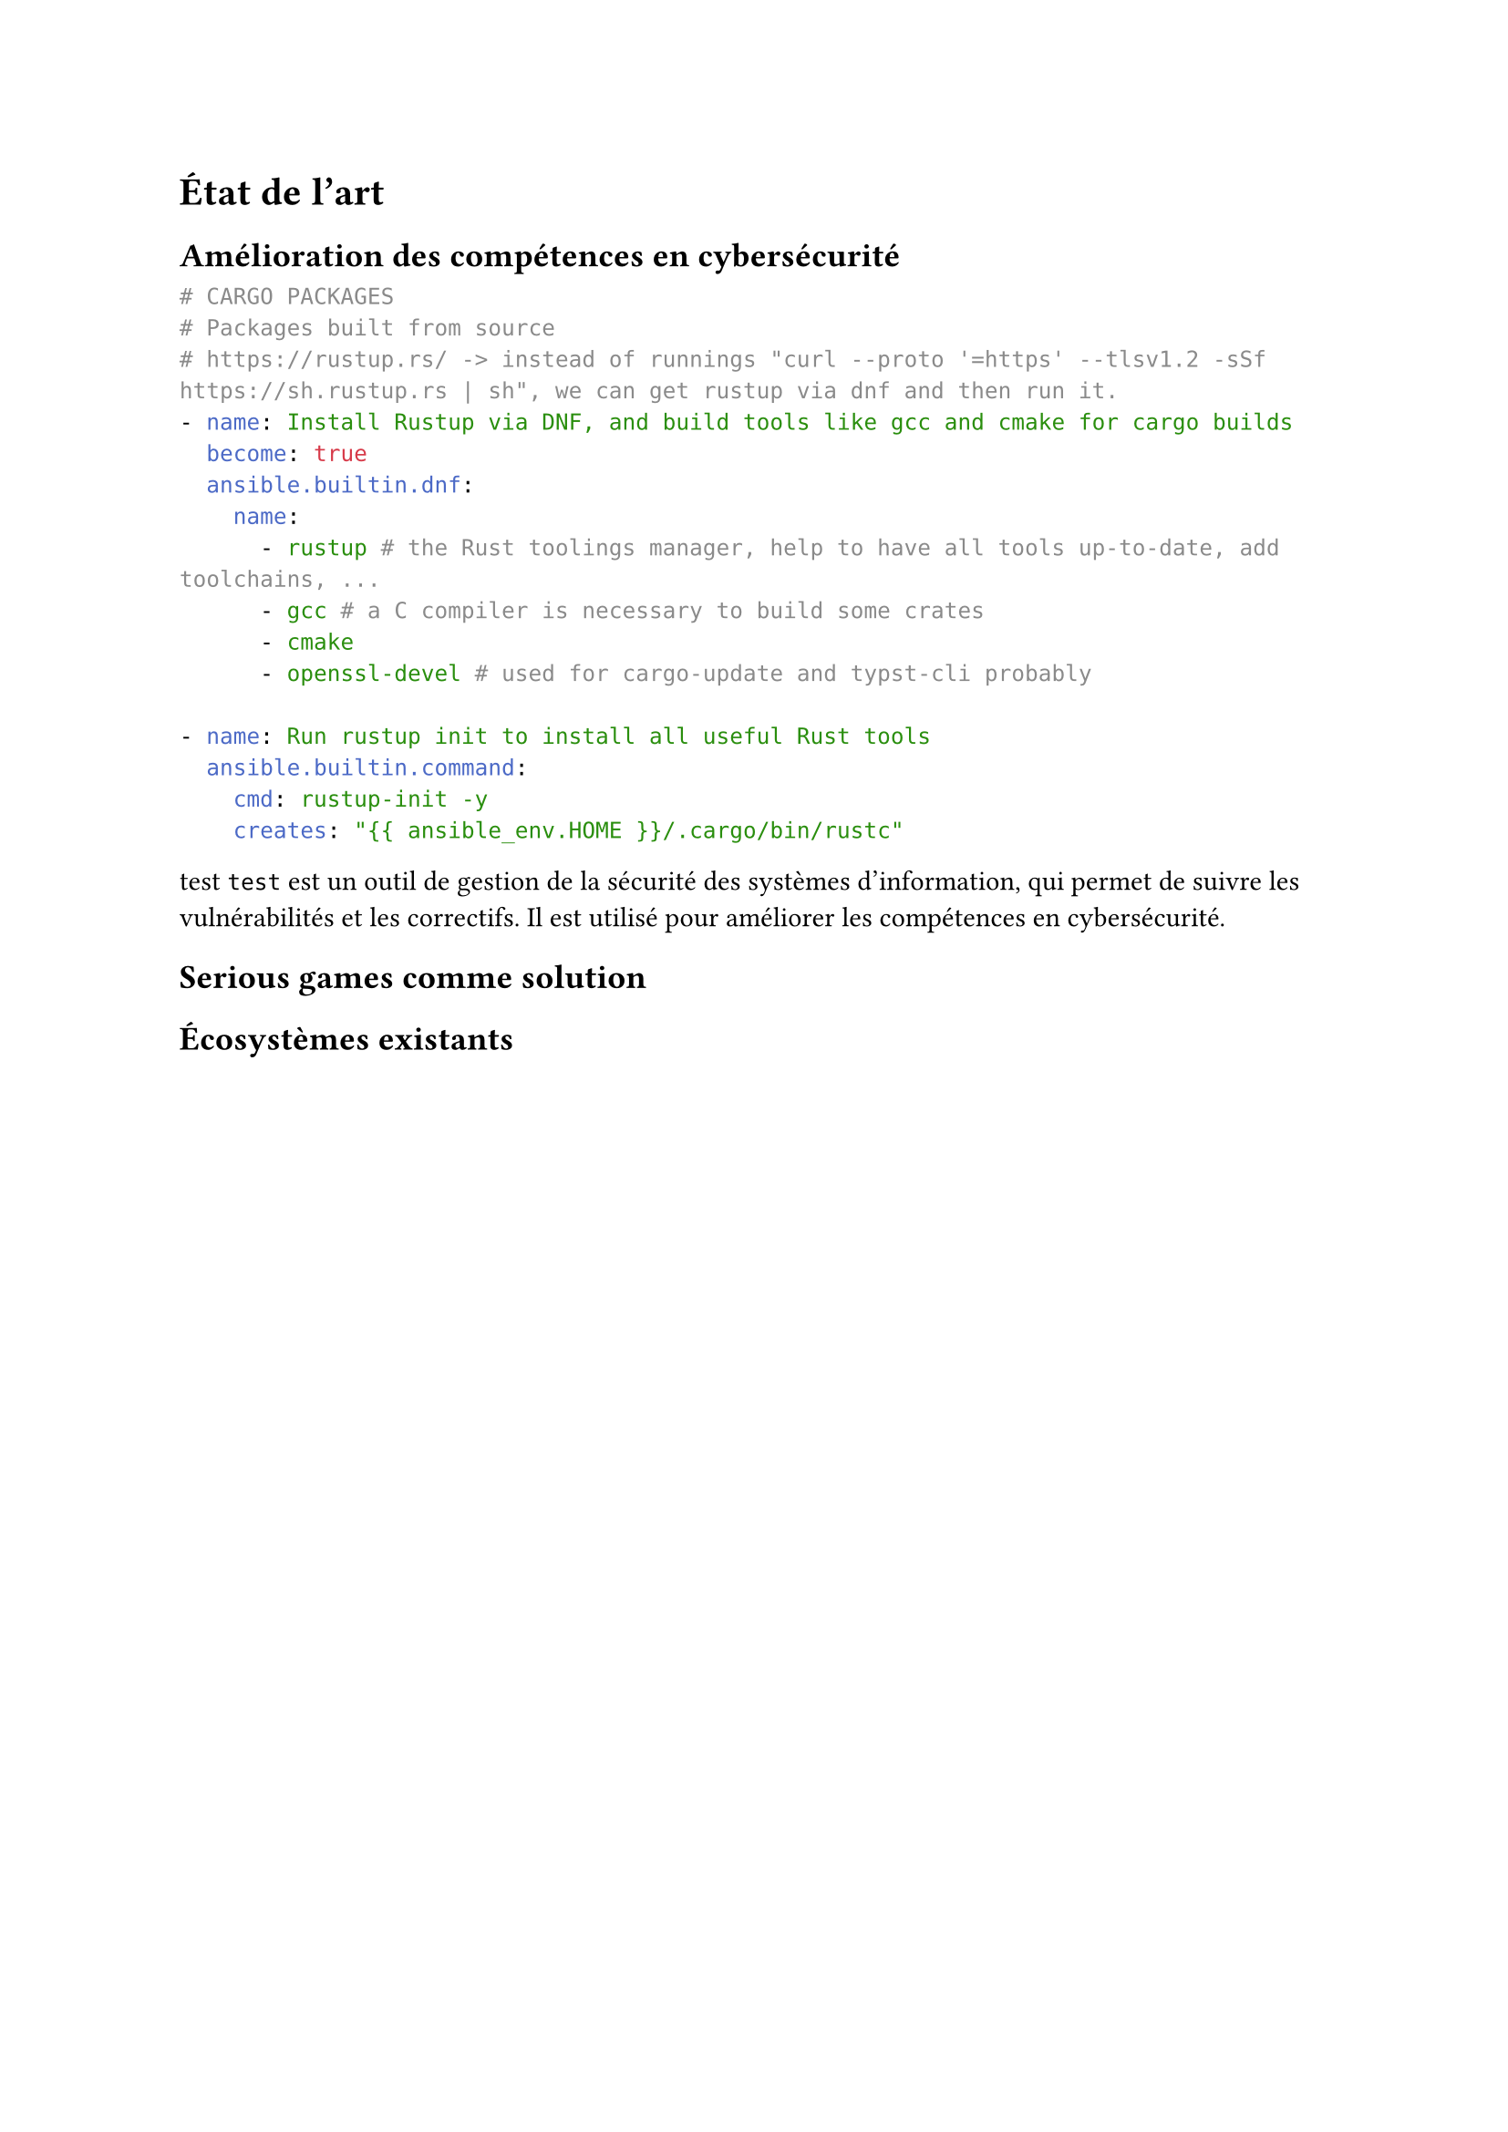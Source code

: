 = État de l'art <etatdelart>

== Amélioration des compétences en cybersécurité

```yaml
# CARGO PACKAGES
# Packages built from source
# https://rustup.rs/ -> instead of runnings "curl --proto '=https' --tlsv1.2 -sSf https://sh.rustup.rs | sh", we can get rustup via dnf and then run it.
- name: Install Rustup via DNF, and build tools like gcc and cmake for cargo builds
  become: true
  ansible.builtin.dnf:
    name:
      - rustup # the Rust toolings manager, help to have all tools up-to-date, add toolchains, ...
      - gcc # a C compiler is necessary to build some crates
      - cmake
      - openssl-devel # used for cargo-update and typst-cli probably

- name: Run rustup init to install all useful Rust tools
  ansible.builtin.command:
    cmd: rustup-init -y
    creates: "{{ ansible_env.HOME }}/.cargo/bin/rustc"

```

test `test` est un outil de gestion de la sécurité des systèmes d'information, qui permet de suivre les vulnérabilités et les correctifs. Il est utilisé pour améliorer les compétences en cybersécurité.

== Serious games comme solution

== Écosystèmes existants 


